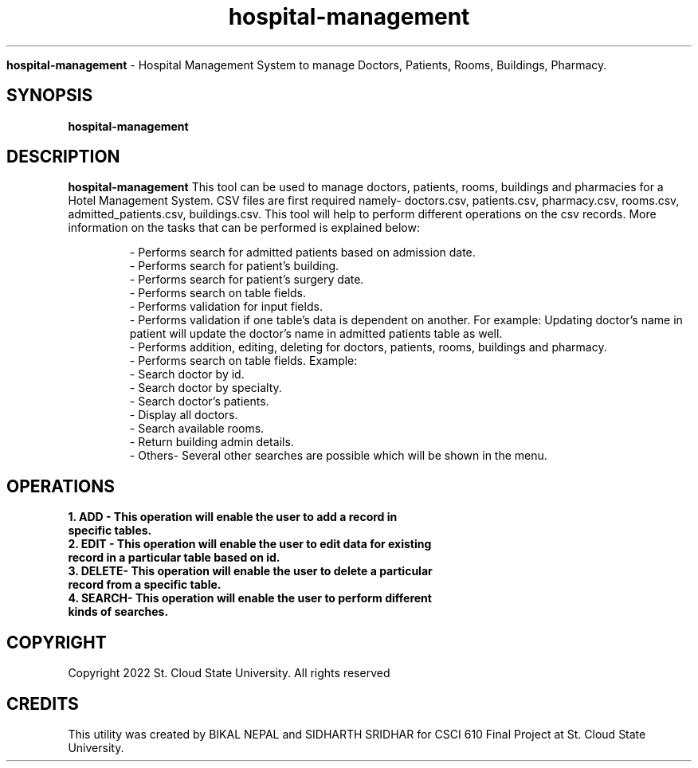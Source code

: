 ." Process this file with simply
." ./hospital-management
."
.TH hospital-management

.Sh NAME
.B hospital-management
- Hospital Management System to manage Doctors, Patients, Rooms, Buildings, Pharmacy.

.SH SYNOPSIS
.B hospital-management

.SH DESCRIPTION
.B hospital-management
This tool can be used to manage doctors, patients, rooms, buildings and pharmacies for a Hotel Management System. 
CSV files are first required namely- doctors.csv, patients.csv, pharmacy.csv, rooms.csv, admitted_patients.csv, buildings.csv.
This tool will help to perform different operations on the csv records.
More information on the tasks that can be performed is explained below:

.RS
.nf
- Performs search for admitted patients based on admission date.
- Performs search for patient's building.
- Performs search for patient's surgery date.
- Performs search on table fields.
- Performs validation for input fields.
- Performs validation if one table's data is dependent on another. For example: Updating doctor's name in patient will update the doctor's name in admitted patients table as well.
- Performs addition, editing, deleting for doctors, patients, rooms, buildings and pharmacy.
- Performs search on table fields. Example:
    - Search doctor by id.
    - Search doctor by specialty.
    - Search doctor's patients.
    - Display all doctors.
    - Search available rooms.
    - Return building admin details.
    - Others- Several other searches are possible which will be shown in the menu.
.RE


.SH OPERATIONS
.TP
.B 1. ADD - This operation will enable the user to add a record in specific tables. 

.TP
.B 2. EDIT - This operation will enable the user to edit data for existing record in a particular table based on id.

.TP
.B 3. DELETE- This operation will enable the user to delete a particular record from a specific table.

.TP
.B 4. SEARCH- This operation will enable the user to perform different kinds of searches.


.SH COPYRIGHT
.PP
Copyright 2022 St. Cloud State University. All rights reserved

.SH CREDITS
.PP
This utility was created by BIKAL NEPAL and SIDHARTH SRIDHAR for CSCI 610 Final Project at St. Cloud State University.

